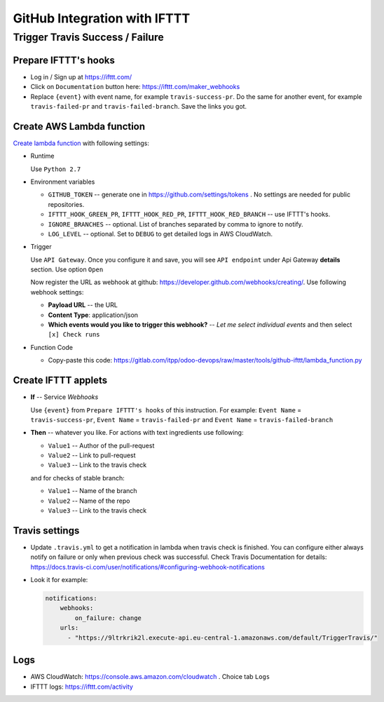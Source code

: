 ===============================
 GitHub Integration with IFTTT
===============================

Trigger Travis Success / Failure
================================

Prepare IFTTT's hooks
---------------------

* Log in / Sign up at https://ifttt.com/
* Click on ``Documentation`` button here: https://ifttt.com/maker_webhooks
* Replace ``{event}`` with event name, for example ``travis-success-pr``. Do the same for another event, for example ``travis-failed-pr`` and ``travis-failed-branch``. Save the links you got. 

Create AWS Lambda function
--------------------------

`Create lambda function <https://console.aws.amazon.com/lambda/>`__ with following settings:

* Runtime

  Use ``Python 2.7``

* Environment variables

  * ``GITHUB_TOKEN`` -- generate one in https://github.com/settings/tokens . No settings are needed for public repositories.
  * ``IFTTT_HOOK_GREEN_PR``, ``IFTTT_HOOK_RED_PR``, ``IFTTT_HOOK_RED_BRANCH`` -- use IFTTT's hooks.
  * ``IGNORE_BRANCHES`` -- optional. List of branches separated by comma to ignore to notify. 
  * ``LOG_LEVEL`` -- optional. Set to ``DEBUG`` to get detailed logs in AWS CloudWatch.

* Trigger

  Use ``API Gateway``. Once you configure it and save, you will see ``API endpoint`` under Api Gateway **details** section. Use option ``Open``

  Now register the URL as webhook at github: https://developer.github.com/webhooks/creating/.
  Use following webhook settings:

  * **Payload URL** -- the URL
  * **Content Type**: application/json
  * **Which events would you like to trigger this webhook?** -- *Let me select individual events* and then select ``[x] Check runs``

* Function Code

  * Copy-paste this code: https://gitlab.com/itpp/odoo-devops/raw/master/tools/github-ifttt/lambda_function.py
  
Create IFTTT applets
--------------------

* **If** -- Service *Webhooks*

  Use ``{event}`` from ``Prepare IFTTT's hooks`` of this instruction. For example: ``Event Name`` = ``travis-success-pr``, ``Event Name`` = ``travis-failed-pr`` and ``Event Name`` = ``travis-failed-branch``

* **Then** -- whatever you like. For actions with text ingredients use following:

  * ``Value1`` -- Author of the pull-request
  * ``Value2`` -- Link to pull-request
  * ``Value3`` -- Link to the travis check
  
  and for checks of stable branch:
  
  * ``Value1`` -- Name of the branch
  * ``Value2`` -- Name of the repo
  * ``Value3`` -- Link to the travis check

Travis settings
---------------

* Update ``.travis.yml`` to get a notification in lambda when travis check is finished. You can configure either always notify on failure or only when previous check was successful. Check Travis Documentation for details: https://docs.travis-ci.com/user/notifications/#configuring-webhook-notifications

* Look it for example:

  .. code-block:: python

    notifications:
        webhooks: 
            on_failure: change 
        urls:
          - "https://9ltrkrik2l.execute-api.eu-central-1.amazonaws.com/default/TriggerTravis/" 
          
Logs
----

* AWS CloudWatch: https://console.aws.amazon.com/cloudwatch . Choice tab ``Logs``
* IFTTT logs: https://ifttt.com/activity


